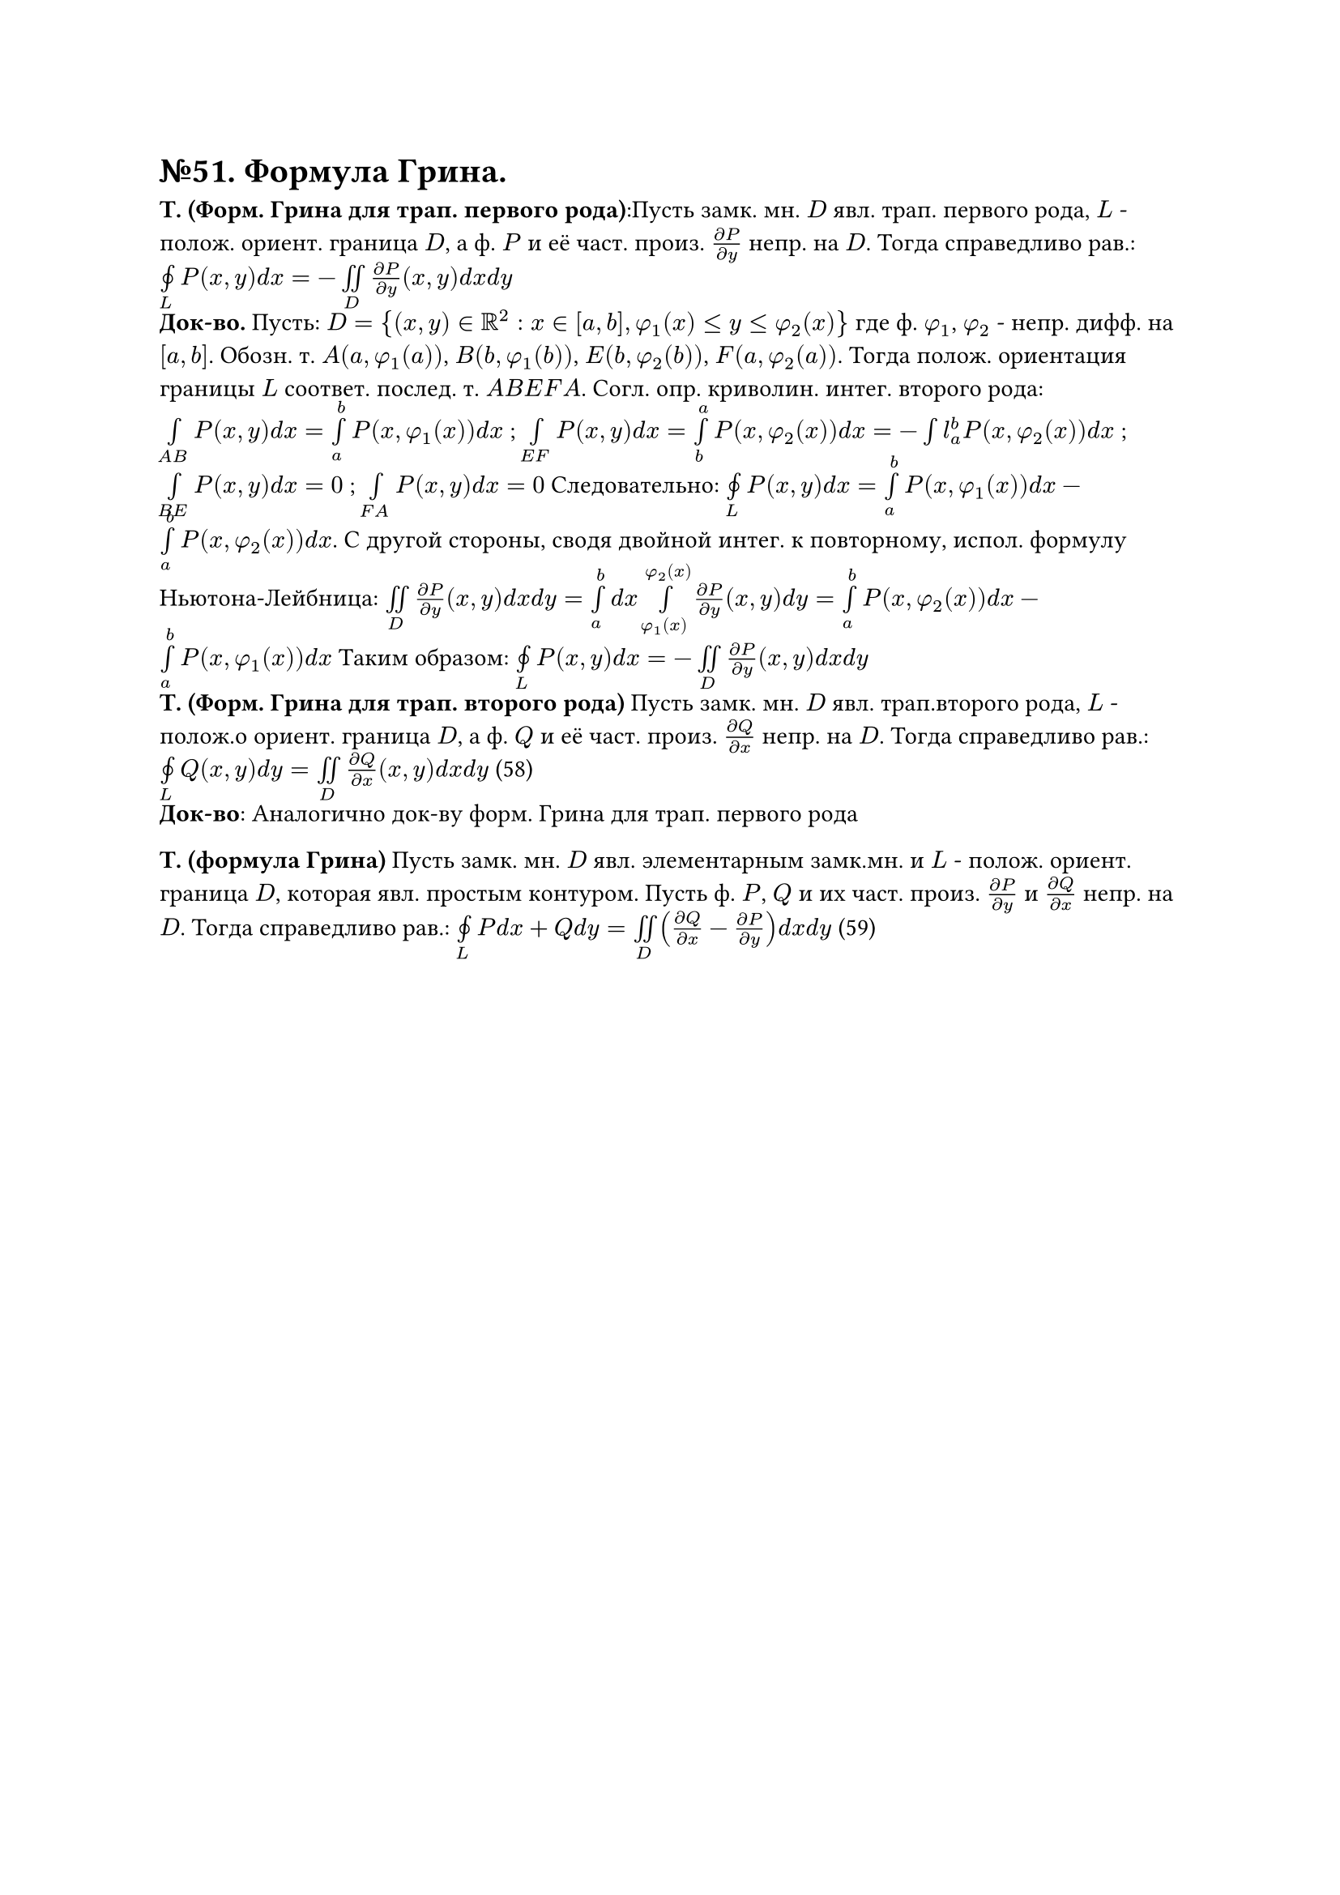 = №51. Формула Грина. 

*Т. (Форм. Грина для трап. первого рода)*:Пусть замк. мн. $D$ явл. трап. первого рода, $L$ - полож. ориент. граница $D$, а ф. $P$ и её част. произ. $(diff P) / (diff y)$ непр. на $D$. Тогда справедливо рав.: $limits(#sym.integral.cont)_L P(x,y) d x = - limits(integral.double)_D (diff P) / (diff y) (x,y) d x d y $ \
*Док-во.* Пусть: $D = {(x,y) in RR^2 : x in [a,b], phi_1(x) <= y <= phi_2(x)} $ где ф. $phi_1$, $phi_2$ - непр. дифф. на $[a,b]$. Обозн. т. $A(a, phi_1(a))$, $B(b, phi_1(b))$, $E(b, phi_2(b))$, $F(a, phi_2(a))$. Тогда полож. ориентация границы $L$ соответ. послед. т. $A B E F A$. Согл. опр. криволин. интег. второго рода: $limits(integral)_(A B) P(x,y) d x = limits(integral)_a^b P(x, phi_1(x)) d x $ ; $limits(integral)_(E F) P(x,y) d x = limits(integral)_b^a P(x, phi_2(x)) d x = -limits(integral)l_a^b P(x, phi_2(x)) d x $ ; $limits(integral)_(B E) P(x,y) d x = 0 $ ; $limits(integral)_(F A) P(x,y) d x = 0 $ Следовательно: $limits(#sym.integral.cont)_L P(x,y) d x = limits(integral)_a^b P(x, phi_1(x)) d x - limits(integral)_a^b P(x, phi_2(x)) d x$. С другой стороны, сводя двойной интег. к повторному, испол. формулу Ньютона-Лейбница: $limits(integral.double)_D (diff P) / (diff y) (x,y) d x d y = limits(integral)_a^b d x limits(integral)_(phi_1(x))^(phi_2(x)) (diff P) / (diff y) (x,y) d y = limits(integral)_a^b P(x,phi_2(x)) d x - limits(integral)_a^b P(x,phi_1(x)) d x $ Таким образом: $limits(#sym.integral.cont)_L P(x,y) d x = - limits(integral.double)_D (diff P) / (diff y) (x,y) d x d y $\
*Т. (Форм. Грина для трап. второго рода)*  Пусть замк. мн. $D$ явл. трап.второго рода, $L$ - полож.о ориент. граница $D$, а ф. $Q$ и её част. произ. $(diff Q) / (diff x)$ непр. на $D$. Тогда справедливо рав.: $limits(#sym.integral.cont)_L Q(x,y) d y = limits(integral.double)_D (diff Q) / (diff x) (x,y) d x d y $ (58)\
*Док-во*: Аналогично док-ву форм. Грина для трап. первого рода\

*Т. (формула Грина)*  Пусть замк. мн. $D$ явл. элементарным замк.мн. и $L$ - полож. ориент. граница $D$, которая явл. простым контуром. Пусть ф. $P$, $Q$ и их част. произ. $(diff P) / (diff y)$ и $(diff Q) / (diff x)$ непр. на $D$. Тогда справедливо рав.: $limits(#sym.integral.cont)_L P d x + Q d y = limits(integral.double)_D ((diff Q) / (diff x) - (diff P) / (diff y)) d x d y $ (59) \